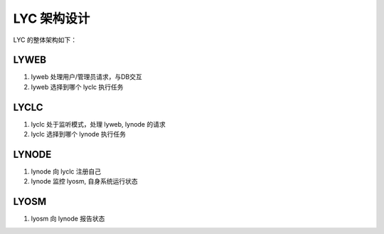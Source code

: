 =====================
LYC 架构设计
=====================

LYC 的整体架构如下：

.. image:: images/lyc_arch.png


LYWEB
--------

1. lyweb 处理用户/管理员请求，与DB交互
2. lyweb 选择到哪个 lyclc 执行任务


LYCLC
--------

1. lyclc 处于监听模式，处理 lyweb, lynode 的请求
2. lyclc 选择到哪个 lynode 执行任务

LYNODE
---------

1. lynode 向 lyclc 注册自己
2. lynode 监控 lyosm, 自身系统运行状态

LYOSM
----------

1. lyosm 向 lynode 报告状态
